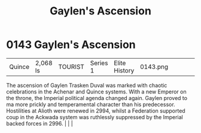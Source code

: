 :PROPERTIES:
:ID:       9ef5896c-fe0c-4014-adb8-a40d96652edd
:END:
#+title: Gaylen's Ascension
#+filetags: :beacon:
*    0143  Gaylen's Ascension
| Quince                               | 2,068 ls      | TOURIST            | Series 1 | Elite History | 0143.png |           |               |                                                                                                                                                                                                                                                                                                                                                |           |     4 | 

The ascension of Gaylen Trasken Duval was marked with chaotic celebrations in the Achenar and Quince systems. With a new Emperor on the throne, the Imperial political agenda changed again. Gaylen proved to ma more prickly and temperamental character than his predecessor. Hostilities at Alioth were renewed in 2994, whilst a Federation supported coup in the Ackwada system was ruthlessly suppressed by the Imperial backed forces in 2996.                                                                                                                                                                                                                                                                                                                                                                                                                                                                                                                                                                                                                                                                                                                                                                                                                                                                                                                                                                                                                                                                                                                                                                                                                                                                                                                                                                                                                                                                                                                                                                                                                                                                                                                                                                                                                                                                                                                                                                                                                                                                                                                                                                                                                                                                                                                                                                                                                                                                                                                                                                                             |   |   |                                                                                                                                                                                                                                                                                                                                                

[[file:img/beacons/0143.png]]
